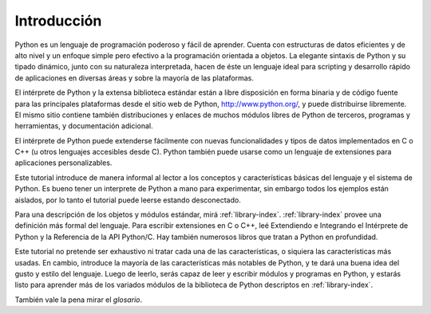 .. _tutorial-index:

************
Introducción
************

Python es un lenguaje de programación poderoso y fácil de aprender.  Cuenta con
estructuras de datos eficientes y de alto nivel y un enfoque simple pero
efectivo a la programación orientada a objetos.  La elegante sintaxis de Python
y su tipado dinámico, junto con su naturaleza interpretada, hacen de éste un
lenguaje ideal para scripting y desarrollo rápido de aplicaciones en diversas
áreas y sobre la mayoría de las plataformas.

El intérprete de Python y la extensa biblioteca estándar están a libre
disposición en forma binaria y de código fuente para las principales
plataformas desde el sitio web de Python, http://www.python.org/, y puede
distribuirse libremente.  El mismo sitio contiene también distribuciones y
enlaces de muchos módulos libres de Python de terceros, programas y
herramientas, y documentación adicional.

El intérprete de Python puede extenderse fácilmente con nuevas funcionalidades
y tipos de datos implementados en C o C++ (u otros lenguajes accesibles desde
C).  Python también puede usarse como un lenguaje de extensiones para
aplicaciones personalizables.

Este tutorial introduce de manera informal al lector a los conceptos y
características básicas del lenguaje y el sistema de Python.  Es bueno tener un
interprete de Python a mano para experimentar, sin embargo todos los ejemplos
están aislados, por lo tanto el tutorial puede leerse estando desconectado.

Para una descripción de los objetos y módulos estándar, mirá
:ref:`library-index`.  :ref:`library-index` provee una definición más formal
del lenguaje.  Para escribir extensiones en C o C++, leé Extendiendo e
Integrando el Intérprete de Python y la Referencia de la API Python/C.
Hay también numerosos libros que tratan a Python en profundidad.

Este tutorial no pretende ser exhaustivo ni tratar cada una de las
características, o siquiera las características más usadas.  En cambio,
introduce la mayoría de las características más notables de Python, y te dará
una buena idea del gusto y estilo del lenguaje.  Luego de leerlo, serás capaz
de leer y escribir módulos y programas en Python, y estarás listo para aprender
más de los variados módulos de la biblioteca de Python descriptos en
:ref:`library-index`.

También vale la pena mirar el `glosario`.
